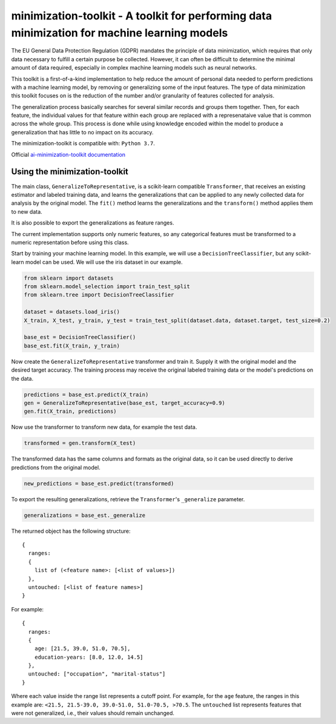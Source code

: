 .. -*- mode: rst -*-

minimization-toolkit - A toolkit for performing data minimization for machine learning models
=============================================================================================

The EU General Data Protection Regulation (GDPR) mandates the principle of data minimization, which requires that only data necessary to fulfill a certain purpose be collected. However, it can often be difficult to determine the minimal amount of data required, especially in complex machine learning models such as neural networks. 

This toolkit is a first-of-a-kind implementation to help reduce the amount of personal data needed to perform predictions with a machine learning model, by removing or generalizing some of the input features. The type of data minimization this toolkit focuses on is the reduction of the number and/or granularity of features collected for analysis. 

The generalization process basically searches for several similar records and groups them together. Then, for each feature, the individual values for that feature within each group are replaced with a represenataive value that is common across the whole group. This process is done while using knowledge encoded within the model to produce a generalization that has little to no impact on its accuracy. 

The minimization-toolkit is compatible with: ``Python 3.7``.

Official `ai-minimization-toolkit documentation <https://ai-minimization-toolkit.readthedocs.io/en/master/>`__

Using the minimization-toolkit
------------------------------

The main class, ``GeneralizeToRepresentative``, is a scikit-learn compatible ``Transformer``, that receives an existing estimator and labeled training data, and learns the generalizations that can be applied to any newly collected data for analysis by the original model. The ``fit()`` method learns the generalizations and the ``transform()`` method applies them to new data.

It is also possible to export the generalizations as feature ranges.

The current implementation supports only numeric features, so any categorical features must be transformed to a numeric representation before using this class.

Start by training your machine learning model. In this example, we will use a ``DecisionTreeClassifier``, but any scikit-learn model can be used. We will use the iris dataset in our example.

.. code:: python

  from sklearn import datasets
  from sklearn.model_selection import train_test_split
  from sklearn.tree import DecisionTreeClassifier

  dataset = datasets.load_iris()
  X_train, X_test, y_train, y_test = train_test_split(dataset.data, dataset.target, test_size=0.2)

  base_est = DecisionTreeClassifier()
  base_est.fit(X_train, y_train)

Now create the ``GeneralizeToRepresentative`` transformer and train it. Supply it with the original model and the desired target accuracy. The training process may receive the original labeled training data or the model's predictions on the data.

.. code:: python

  predictions = base_est.predict(X_train)
  gen = GeneralizeToRepresentative(base_est, target_accuracy=0.9)
  gen.fit(X_train, predictions)

Now use the transformer to transform new data, for example the test data.

.. code:: python

  transformed = gen.transform(X_test)

The transformed data has the same columns and formats as the original data, so it can be used directly to derive predictions from the original model.

.. code:: python

  new_predictions = base_est.predict(transformed)
  
To export the resulting generalizations, retrieve the ``Transformer``'s ``_generalize`` parameter.

.. code:: python

  generalizations = base_est._generalize
  
The returned object has the following structure::

  {
    ranges: 
    {
      list of (<feature name>: [<list of values>])
    }, 
    untouched: [<list of feature names>]
  }
  
For example::

  {
    ranges: 
    {
      age: [21.5, 39.0, 51.0, 70.5], 
      education-years: [8.0, 12.0, 14.5]
    }, 
    untouched: ["occupation", "marital-status"]
  }
  
Where each value inside the range list represents a cutoff point. For example, for the ``age`` feature, the ranges in this example are: ``<21.5, 21.5-39.0, 39.0-51.0, 51.0-70.5, >70.5``. The ``untouched`` list represents features that were not generalized, i.e., their values should remain unchanged.
